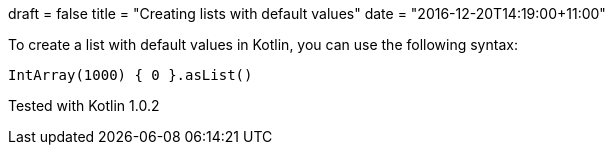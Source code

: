 +++
draft = false
title = "Creating lists with default values"
date = "2016-12-20T14:19:00+11:00"
+++

To create a list with default values in Kotlin, you can use the following syntax:

[code,kotlin]
----
IntArray(1000) { 0 }.asList()
----

Tested with Kotlin 1.0.2
